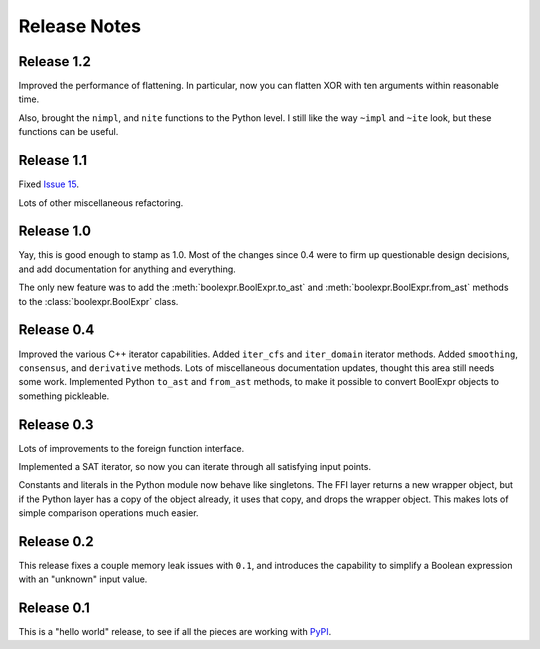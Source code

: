.. Copyright 2016 Chris Drake

.. _relnotes:

*****************
  Release Notes
*****************

Release 1.2
===========

Improved the performance of flattening.
In particular,
now you can flatten XOR with ten arguments within reasonable time.

Also, brought the ``nimpl``, and ``nite`` functions to the Python level.
I still like the way ``~impl`` and ``~ite`` look,
but these functions can be useful.

Release 1.1
===========

Fixed `Issue 15 <https://github.com/cjdrake/boolexpr/issues/15>`_.

Lots of other miscellaneous refactoring.

Release 1.0
===========

Yay, this is good enough to stamp as 1.0.
Most of the changes since 0.4 were to firm up questionable design decisions,
and add documentation for anything and everything.

The only new feature was to add the
:meth:`boolexpr.BoolExpr.to_ast` and
:meth:`boolexpr.BoolExpr.from_ast` methods to the
:class:`boolexpr.BoolExpr` class.

Release 0.4
===========

Improved the various C++ iterator capabilities.
Added ``iter_cfs`` and ``iter_domain`` iterator methods.
Added ``smoothing``, ``consensus``, and ``derivative`` methods.
Lots of miscellaneous documentation updates,
thought this area still needs some work.
Implemented Python ``to_ast`` and ``from_ast`` methods,
to make it possible to convert BoolExpr objects to something pickleable.

Release 0.3
===========

Lots of improvements to the foreign function interface.

Implemented a SAT iterator,
so now you can iterate through all satisfying input points.

Constants and literals in the Python module now behave like singletons.
The FFI layer returns a new wrapper object,
but if the Python layer has a copy of the object already,
it uses that copy, and drops the wrapper object.
This makes lots of simple comparison operations much easier.

Release 0.2
===========

This release fixes a couple memory leak issues with ``0.1``,
and introduces the capability to simplify a Boolean expression with an
"unknown" input value.

Release 0.1
===========

This is a "hello world" release,
to see if all the pieces are working with
`PyPI <https://pypi.python.org/pypi>`_.
